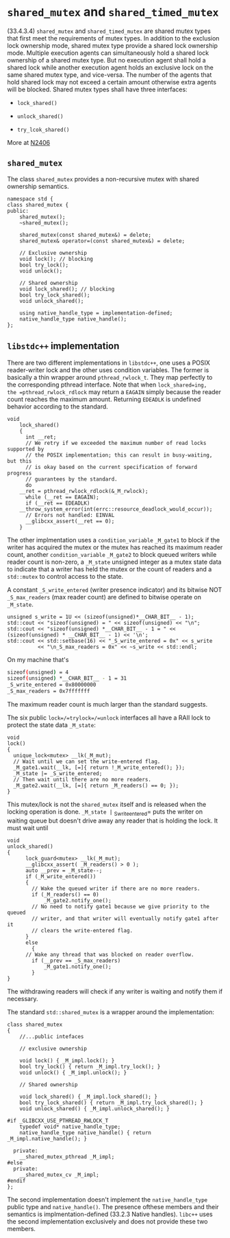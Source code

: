 * =shared_mutex= and =shared_timed_mutex=
  :PROPERTIES:
  :CUSTOM_ID: shared_mutex-and-shared_timed_mutex
  :END:

(33.4.3.4) =shared_mutex= and =shared_timed_mutex= are shared mutex
types that first meet the requirements of mutex types. In addition to
the exclusion lock ownership mode, shared mutex type provide a shared
lock ownership mode. Multiple execution agents can simultaneously hold a
shared lock ownership of a shared mutex type. But no execution agent
shall hold a shared lock while another execution agent holds an
exclusive lock on the same shared mutex type, and vice-versa. The number
of the agents that hold shared lock may not exceed a certain amount
otherwise extra agents will be blocked. Shared mutex types shall have
three interfaces:

- =lock_shared()=

- =unlock_shared()=

- =try_lcok_shared()=

More at
[[http://www.open-std.org/jtc1/sc22/wg21/docs/papers/2007/n2406.html][N2406]]

** =shared_mutex=
   :PROPERTIES:
   :CUSTOM_ID: shared_mutex
   :END:

The class =shared_mutex= provides a non-recursive mutex with shared
ownership semantics.

#+BEGIN_SRC C++
    namespace std {
    class shared_mutex {
    public:
        shared_mutex();
        ~shared_mutex();
        
        shared_mutex(const shared_mutex&) = delete;
        shared_mutex& operator=(const shared_mutex&) = delete;
        
        // Exclusive ownership
        void lock(); // blocking
        bool try_lock();
        void unlock();

        // Shared ownership
        void lock_shared(); // blocking
        bool try_lock_shared();
        void unlock_shared();

        using native_handle_type = implementation-defined;
        native_handle_type native_handle();
    };
#+END_SRC

** =libstdc++= implementation
   :PROPERTIES:
   :CUSTOM_ID: libstdc-implementation
   :END:

There are two different implementations in =libstdc++=, one uses a POSIX
reader-writer lock and the other uses condition variables. The former is
basically a thin wrapper around =pthread_rwlock_t=. They map perfectly
to the corresponding pthread interface. Note that when =lock_shared=ing,
the =pthread_rwlock_rdlock= may return a =EAGAIN= simply because the
reader count reaches the maximum amount. Returning =EDEADLK= is
undefined behavior according to the standard.

#+BEGIN_SRC C++
    void
        lock_shared()
        {
          int __ret;
          // We retry if we exceeded the maximum number of read locks supported by
          // the POSIX implementation; this can result in busy-waiting, but this
          // is okay based on the current specification of forward progress
          // guarantees by the standard.
          do
        __ret = pthread_rwlock_rdlock(&_M_rwlock);
          while (__ret == EAGAIN);
          if (__ret == EDEADLK)
        __throw_system_error(int(errc::resource_deadlock_would_occur));
          // Errors not handled: EINVAL
          __glibcxx_assert(__ret == 0);
        }
#+END_SRC

The other implmentation uses a =condition_variable= =_M_gate1= to block
if the writer has acquired the mutex or the mutex has reached its
maximum reader count, another =condition_variable= =_M_gate2= to block
queued writers while reader count is non-zero, a =_M_state= unsigned
integer as a mutex state data to indicate that a writer has held the
mutex or the count of readers and a =std::mutex= to control access to
the state.

A constant =_S_write_entered= (writer presence indicator) and its
bitwise NOT =_S_max_readers= (max reader count) are defined to bitwise
operate on =_M_state=.

#+BEGIN_SRC C++
        unsigned s_write = 1U << (sizeof(unsigned)*__CHAR_BIT__ - 1);
        std::cout << "sizeof(unsigned) = " << sizeof(unsigned) << "\n";
        std::cout << "sizeof(unsigned) *__CHAR_BIT__ - 1 = " << (sizeof(unsigned) * __CHAR_BIT__ - 1) << '\n';
        std::cout << std::setbase(16) << "_S_write_entered = 0x" << s_write
                  << "\n_S_max_readers = 0x" << ~s_write << std::endl;
#+END_SRC

On my machine that's

#+BEGIN_SRC sh
    sizeof(unsigned) = 4
    sizeof(unsigned) *__CHAR_BIT__ - 1 = 31
    _S_write_entered = 0x80000000
    _S_max_readers = 0x7fffffff
#+END_SRC

The maximum reader count is much larger than the standard suggests.

The six public =lock=/=trylock=/=unlock= interfaces all have a RAII lock
to protect the state data =_M_state=:

#+BEGIN_SRC C++
        void
        lock()
        {
          unique_lock<mutex> __lk(_M_mut);
          // Wait until we can set the write-entered flag.
          _M_gate1.wait(__lk, [=]{ return !_M_write_entered(); });
          _M_state |= _S_write_entered;
          // Then wait until there are no more readers.
          _M_gate2.wait(__lk, [=]{ return _M_readers() == 0; });
        }
#+END_SRC

This mutex/lock is not the =shared_mutex= itself and is released when
the locking operation is done. =_M_state |= _S_write_entered= puts the
writer on waiting queue but doesn't drive away any reader that is
holding the lock. It must wait until

#+BEGIN_SRC C++
    void
    unlock_shared()
    {
          lock_guard<mutex> __lk(_M_mut);
          __glibcxx_assert( _M_readers() > 0 );
          auto __prev = _M_state--;
          if (_M_write_entered())
          {
            // Wake the queued writer if there are no more readers.
            if (_M_readers() == 0)
                _M_gate2.notify_one();
            // No need to notify gate1 because we give priority to the queued
            // writer, and that writer will eventually notify gate1 after it
            // clears the write-entered flag.
          }
          else
            {
          // Wake any thread that was blocked on reader overflow.
            if (__prev == _S_max_readers)
                _M_gate1.notify_one();
            }
    }
#+END_SRC

The withdrawing readers will check if any writer is waiting and notify
them if necessary.

The standard =std::shared_mutex= is a wrapper around the implementation:

#+BEGIN_SRC C++
    class shared_mutex
    {
        //...public intefaces
        
        // exclusive ownership
        
        void lock() { _M_impl.lock(); }
        bool try_lock() { return _M_impl.try_lock(); }
        void unlock() { _M_impl.unlock(); }

        // Shared ownership

        void lock_shared() { _M_impl.lock_shared(); }
        bool try_lock_shared() { return _M_impl.try_lock_shared(); }
        void unlock_shared() { _M_impl.unlock_shared(); }
        
    #if _GLIBCXX_USE_PTHREAD_RWLOCK_T
        typedef void* native_handle_type;
        native_handle_type native_handle() { return _M_impl.native_handle(); }

      private:
        __shared_mutex_pthread _M_impl;
    #else
      private:
        __shared_mutex_cv _M_impl;
    #endif
    };
#+END_SRC

The second implementation doesn't implement the =native_handle_type=
public type and =native_handle()=. The presence ofthese members and
their semantics is implmentation-defined (33.2.3 Native handles).
=libc++= uses the second implementation exclusively and does not provide
these two members.
